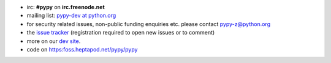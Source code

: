 .. title: Contact
.. slug: contact
.. date: 2019-12-28 16:14:02 UTC
.. tags: 
.. category: 
.. link: 
.. description: 


* irc: **#pypy** on **irc.freenode.net**

* mailing list: `pypy-dev at python.org`__

* for security related issues, non-public funding enquiries etc. please contact pypy-z@python.org

* the `issue tracker`_ (registration required to open new issues or to comment)

* more on our `dev site`_.

* code on https:foss.heptapod.net/pypy/pypy

.. __: http://mail.python.org/mailman/listinfo/pypy-dev
.. _`issue tracker`: https://foss.heptapod.net/pypy/pypy/issues?status=new&status=open
.. _`dev site`: http://doc.pypy.org
